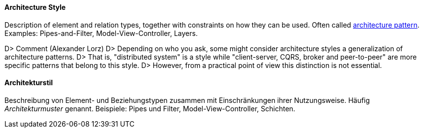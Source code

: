 // tag::EN[]

==== Architecture Style

Description of element and relation types, together with constraints on how they can be used.
Often called <<term-architecture-pattern,architecture pattern>>.
Examples: Pipes-and-Filter, Model-View-Controller, Layers.

D&gt; ###### Comment (Alexander Lorz)
D&gt; Depending on who you ask, some might consider architecture styles a generalization of architecture patterns.
D&gt; That is, "distributed system" is a style while "client-server, CQRS, broker and peer-to-peer" are more specific patterns that belong to this style.
D&gt; However, from a practical point of view this distinction is not essential.

// end::EN[]

// tag::DE[]

==== Architekturstil

Beschreibung von Element- und Beziehungstypen zusammen mit
Einschränkungen ihrer Nutzungsweise. Häufig
_Architekturmuster_ genannt. Beispiele: Pipes und Filter,
Model-View-Controller, Schichten.

// end::DE[]
